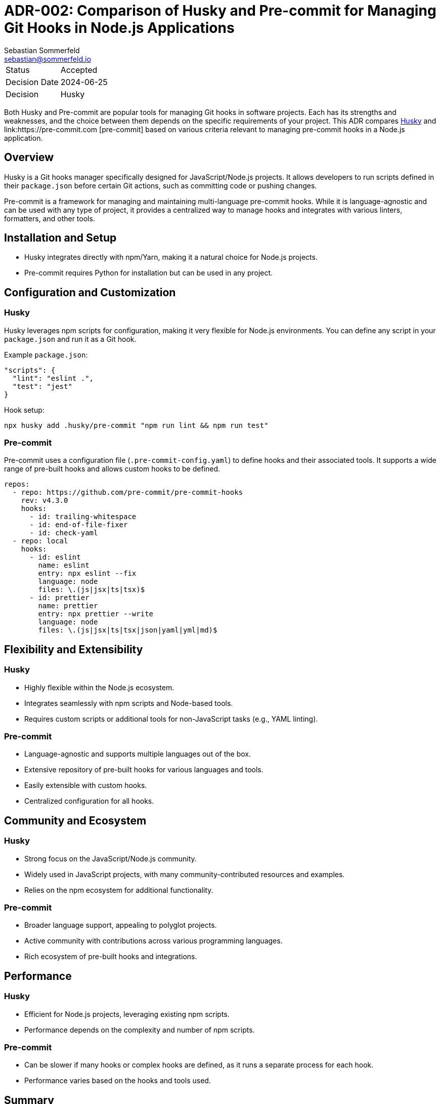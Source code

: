 = ADR-002: Comparison of Husky and Pre-commit for Managing Git Hooks in Node.js Applications
Sebastian Sommerfeld <sebastian@sommerfeld.io>

[cols="1,6"]
|===
|Status |Accepted
|Decision Date |2024-06-25
|Decision |Husky
|===

Both Husky and Pre-commit are popular tools for managing Git hooks in software projects. Each has its strengths and weaknesses, and the choice between them depends on the specific requirements of your project. This ADR compares link:https://github.com/typicode/husky[Husky] and link:https://pre-commit.com   [pre-commit] based on various criteria relevant to managing pre-commit hooks in a Node.js application.

== Overview
Husky is a Git hooks manager specifically designed for JavaScript/Node.js projects. It allows developers to run scripts defined in their `package.json` before certain Git actions, such as committing code or pushing changes.

Pre-commit is a framework for managing and maintaining multi-language pre-commit hooks. While it is language-agnostic and can be used with any type of project, it provides a centralized way to manage hooks and integrates with various linters, formatters, and other tools.

== Installation and Setup
* Husky integrates directly with npm/Yarn, making it a natural choice for Node.js projects.
* Pre-commit requires Python for installation but can be used in any project.

== Configuration and Customization
=== Husky
Husky leverages npm scripts for configuration, making it very flexible for Node.js environments. You can define any script in your `package.json` and run it as a Git hook.

Example `package.json`:
[source, json]
----
"scripts": {
  "lint": "eslint .",
  "test": "jest"
}
----

Hook setup:
[source, bash]
----
npx husky add .husky/pre-commit "npm run lint && npm run test"
----

=== Pre-commit
Pre-commit uses a configuration file (`.pre-commit-config.yaml`) to define hooks and their associated tools. It supports a wide range of pre-built hooks and allows custom hooks to be defined.

[source, yml]
----
repos:
  - repo: https://github.com/pre-commit/pre-commit-hooks
    rev: v4.3.0
    hooks:
      - id: trailing-whitespace
      - id: end-of-file-fixer
      - id: check-yaml
  - repo: local
    hooks:
      - id: eslint
        name: eslint
        entry: npx eslint --fix
        language: node
        files: \.(js|jsx|ts|tsx)$
      - id: prettier
        name: prettier
        entry: npx prettier --write
        language: node
        files: \.(js|jsx|ts|tsx|json|yaml|yml|md)$
----

== Flexibility and Extensibility
=== Husky
* Highly flexible within the Node.js ecosystem.
* Integrates seamlessly with npm scripts and Node-based tools.
* Requires custom scripts or additional tools for non-JavaScript tasks (e.g., YAML linting).

=== Pre-commit
* Language-agnostic and supports multiple languages out of the box.
* Extensive repository of pre-built hooks for various languages and tools.
* Easily extensible with custom hooks.
* Centralized configuration for all hooks.

== Community and Ecosystem
=== Husky
* Strong focus on the JavaScript/Node.js community.
* Widely used in JavaScript projects, with many community-contributed resources and examples.
* Relies on the npm ecosystem for additional functionality.

=== Pre-commit
* Broader language support, appealing to polyglot projects.
* Active community with contributions across various programming languages.
* Rich ecosystem of pre-built hooks and integrations.

== Performance
=== Husky
* Efficient for Node.js projects, leveraging existing npm scripts.
* Performance depends on the complexity and number of npm scripts.

=== Pre-commit
* Can be slower if many hooks or complex hooks are defined, as it runs a separate process for each hook.
* Performance varies based on the hooks and tools used.

== Summary
[options="header"]
|===
|Criteria          |Husky                   |Pre-commit
|Installation      |Easy with npm           |Requires Python
|Configuration     |npm scripts             |`.pre-commit-config.yaml`
|Language Support  |JavaScript/Node.js      |Multi-language
|Flexibility       |High within Node.js     |High across multiple languages
|Ecosystem         |JavaScript-focused      |Polyglot
|Community Support |Strong in JavaScript    |Broad and active
|Performance       |Efficient for npm tasks |Variable, depends on hooks
|===

Choosing between Husky and Pre-commit depends on your project requirements. If your project is primarily Node.js and you prefer to manage hooks using npm scripts, Husky is an excellent choice. If your project involves multiple languages or you prefer a centralized configuration file for hooks, Pre-commit offers greater flexibility and extensibility.

== Decision
We have decided to use Husky for managing Git hooks in our Node.js application. Husky integrates seamlessly with npm/Yarn and provides flexibility within the Node.js ecosystem. It allows us to define scripts in our `package.json` and run them as Git hooks. Additionally, Husky is widely used in JavaScript projects and has a strong community support with many resources and examples available.
